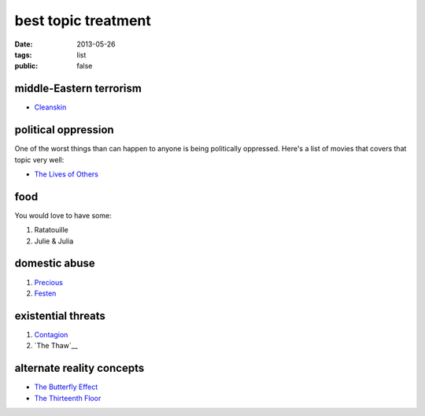 best topic treatment
====================

:date: 2013-05-26
:tags: list
:public: false


middle-Eastern terrorism
------------------------
* Cleanskin_

political oppression
--------------------

One of the worst things than can happen to anyone is being politically
oppressed. Here's a list of movies that covers that topic very well:

* `The Lives of Others`_


food
----

You would love to have some:

#. Ratatouille
#. Julie & Julia


domestic abuse
--------------

#. Precious_
#. Festen_


existential threats
-------------------

#. Contagion_
#. `The Thaw`__

alternate reality concepts
--------------------------

* `The Butterfly Effect`_
* `The Thirteenth Floor`_

.. _The Butterfly Effect: http://tshepang.net/the-butterfly-effect-2004
.. _The Thirteenth Floor: http://tshepang.net/the-thirteenth-floor-1999
.. _The Lives of Others: http://movies.tshepang.net/the-lives-of-others-2006
.. _Precious: http://tshepang.net/precious-2009
.. _Festen: http://tshepang.net/festen-1998
.. _Contagion: http://movies.tshepang.net/contagion-2011
.. _The Thaw: http://movies.tshepang.net/the-thaw-2009
.. _Cleanskin: http://movies.tshepang.net/cleanskin-2012

